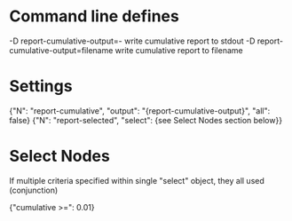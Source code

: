 # Time-stamp: <2019-10-07 14:10:00 eu>

* Command line defines

-D report-cumulative-output=-  write cumulative report to stdout
-D report-cumulative-output=filename  write cumulative report to filename

* Settings

{"N": "report-cumulative", "output": "{report-cumulative-output}", "all": false}
{"N": "report-selected", "select": {see Select Nodes section below}}

* Select Nodes

If multiple criteria specified within single "select" object, they all used (conjunction)

{"cumulative >=": 0.01}

* COMMENT ====== local vars
:PROPERTIES:
:VISIBILITY: folded
:END:
#+STARTUP: showall indent
Local Variables:
eval: (auto-fill-mode 0)
eval: (add-hook 'before-save-hook 'time-stamp)
eval: (set (make-local-variable org-confirm-elisp-link-function) nil)
End:

